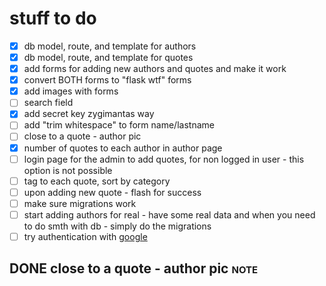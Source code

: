 * stuff to do
- [X] db model, route, and template for authors
- [X] db model, route, and template for quotes
- [X] add forms for adding new authors and quotes and make it work
- [X] convert BOTH forms to "flask wtf" forms
- [X] add images with forms
- [ ] search field
- [X] add secret key zygimantas way
- [ ] add "trim whitespace" to form name/lastname
- [ ] close to a quote - author pic
- [X] number of quotes to each author in author page
- [ ] login page for the admin to add quotes, for non logged in user -
  this option is not possible
- [ ] tag to each quote, sort by category
- [ ] upon adding new quote - flash for success
- [ ] make sure migrations work
- [ ] start adding authors for real - have some real data and when you
  need to do smth with db - simply do the migrations
- [ ] try authentication with [[https://www.youtube.com/watch?v=n4e3Cy2Tq3Q&ab_channel=VincentStevenson][google]]
** DONE close to a quote - author pic                                 :note:
CLOSED: [2023-02-23 Thu 05:48]
:LOGBOOK:
- Note taken on [2023-02-23 Thu 05:48] \\
  bootstrap helped a lot!

  {% if quote.author.pic %} - this is the key.
CLOCK: [2023-02-23 Thu 05:24]--[2023-02-23 Thu 05:48] =>  0:24
:END:
